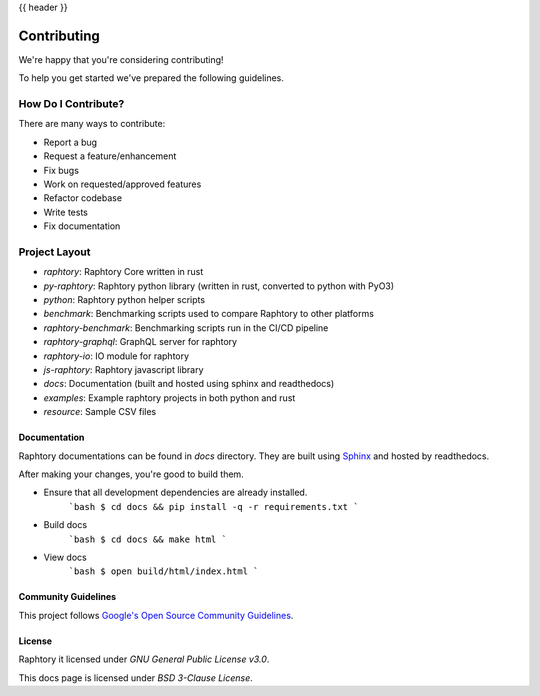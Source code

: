 {{ header }}

.. _contributing:

=============
Contributing
=============

We're happy that you're considering contributing!

To help you get started we've prepared the following guidelines.

How Do I Contribute?
~~~~~~~~~~~~~~~~~~~~

There are many ways to contribute:

- Report a bug
- Request a feature/enhancement
- Fix bugs
- Work on requested/approved features
- Refactor codebase
- Write tests
- Fix documentation

Project Layout
~~~~~~~~~~~~~~~

- `raphtory`: Raphtory Core written in rust
- `py-raphtory`: Raphtory python library (written in rust, converted to python with PyO3)
- `python`: Raphtory python helper scripts
- `benchmark`: Benchmarking scripts used to compare Raphtory to other platforms
- `raphtory-benchmark`: Benchmarking scripts run in the CI/CD pipeline
- `raphtory-graphql`: GraphQL server for raphtory
- `raphtory-io`: IO module for raphtory
- `js-raphtory`: Raphtory javascript library


- `docs`: Documentation (built and hosted using sphinx and readthedocs)
- `examples`: Example raphtory projects in both python and rust
- `resource`: Sample CSV files


Documentation
==============

Raphtory documentations can be found in `docs` directory.
They are built using `Sphinx <https://www.sphinx-doc.org/en/master/>`__ and hosted by readthedocs.

After making your changes, you're good to build them.

- Ensure that all development dependencies are already installed.
    ```bash
    $ cd docs && pip install -q -r requirements.txt
    ```

- Build docs
    ```bash
    $ cd docs && make html
    ```

- View docs
    ```bash
    $ open build/html/index.html
    ```

Community Guidelines
=====================

This project follows `Google's Open Source Community Guidelines <https://opensource.google.com/conduct/>`__.


License
========

Raphtory it licensed under  `GNU General Public License v3.0`.

This docs page is licensed under `BSD 3-Clause License`.
